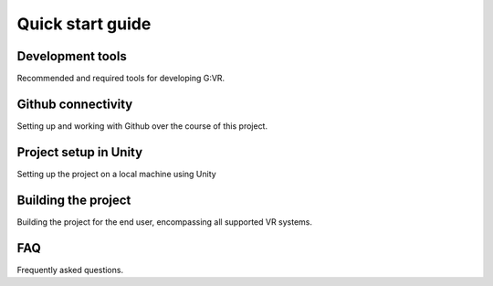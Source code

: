 Quick start guide
=====

Development tools
------------
Recommended and required tools for developing G:VR.


Github connectivity
----------------
Setting up and working with Github over the course of this project.


Project setup in Unity
----------------
Setting up the project on a local machine using Unity


Building the project
----------------
Building the project for the end user, encompassing all supported VR systems.


FAQ
------------
Frequently asked questions.
